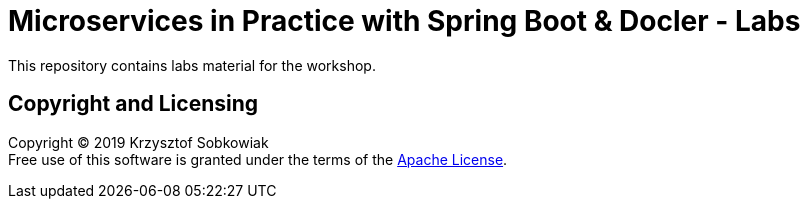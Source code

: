 = Microservices in Practice with Spring Boot & Docler - Labs

This repository contains labs material for the workshop.

== Copyright and Licensing

Copyright (C) 2019 Krzysztof Sobkowiak +
Free use of this software is granted under the terms of the link:LICENSE[Apache License].
